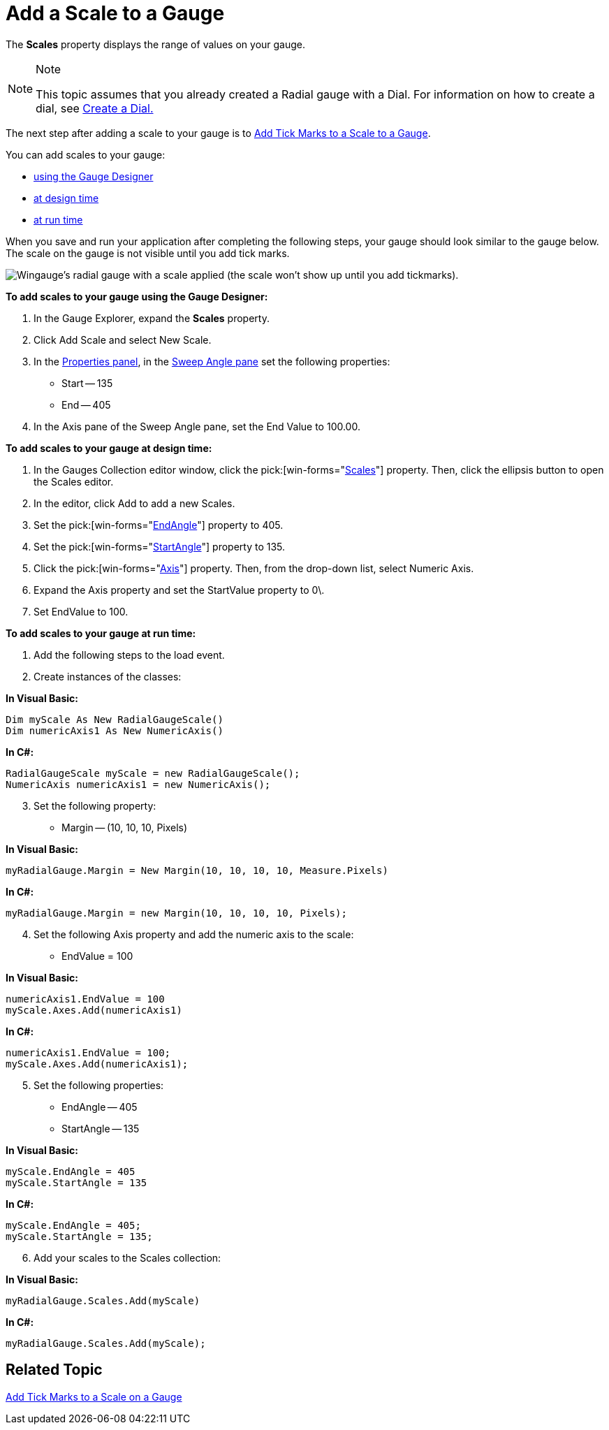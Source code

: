 ﻿////

|metadata|
{
    "name": "wingauge-add-a-scale-to-a-gauge",
    "controlName": ["WinGauge"],
    "tags": ["Charting"],
    "guid": "{059E97D3-F0CA-48E8-B002-303C46ED7712}",  
    "buildFlags": [],
    "createdOn": "0001-01-01T00:00:00Z"
}
|metadata|
////

= Add a Scale to a Gauge

The *Scales* property displays the range of values on your gauge.

.Note
[NOTE]
====
This topic assumes that you already created a Radial gauge with a Dial. For information on how to create a dial, see link:wingauge-create-a-dial.html[Create a Dial.]
====

The next step after adding a scale to your gauge is to link:wingauge-add-tick-marks-to-a-scale-on-a-gauge.html[Add Tick Marks to a Scale to a Gauge].

You can add scales to your gauge:

* <<gaugeDesigner,using the Gauge Designer>>
* <<designTime,at design time>>
* <<runTime,at run time>>

When you save and run your application after completing the following steps, your gauge should look similar to the gauge below. The scale on the gauge is not visible until you add tick marks.

image::images/Gauge_Add_Dial_01.png[Wingauge's radial gauge with a scale applied (the scale won't show up until you add tickmarks).]

[[gaugeDesigner]]
*To add scales to your gauge using the Gauge Designer:*

[start=1]
. In the Gauge Explorer, expand the *Scales* property.
[start=2]
. Click Add Scale and select New Scale.
[start=3]
. In the link:wingauge-properties-panel.html[Properties panel], in the link:wingauge-sweep-angle-pane.html[Sweep Angle pane] set the following properties:

** Start -- 135
** End -- 405

[start=4]
. In the Axis pane of the Sweep Angle pane, set the End Value to 100.00.

[[designTime]]
*To add scales to your gauge at design time:*

[start=1]
. In the Gauges Collection editor window, click the  pick:[win-forms="link:{ApiPlatform}win.ultrawingauge{ApiVersion}~infragistics.ultragauge.resources.radialgauge~scales.html[Scales]"]  property. Then, click the ellipsis button to open the Scales editor.
[start=2]
. In the editor, click Add to add a new Scales.
[start=3]
. Set the  pick:[win-forms="link:{ApiPlatform}win.ultrawingauge{ApiVersion}~infragistics.ultragauge.resources.radialgaugescale~endangle.html[EndAngle]"]  property to 405.
[start=4]
. Set the  pick:[win-forms="link:{ApiPlatform}win.ultrawingauge{ApiVersion}~infragistics.ultragauge.resources.radialgaugescale~startangle.html[StartAngle]"]  property to 135.
[start=5]
. Click the  pick:[win-forms="link:{ApiPlatform}win.ultrawingauge{ApiVersion}~infragistics.ultragauge.resources.axis.html[Axis]"]  property. Then, from the drop-down list, select Numeric Axis.
[start=6]
. Expand the Axis property and set the StartValue property to 0\.
[start=7]
. Set EndValue to 100.

[[runTime]]
*To add scales to your gauge at run time:*

[start=1]
. Add the following steps to the load event.
[start=2]
. Create instances of the classes:

*In Visual Basic:*

----
Dim myScale As New RadialGaugeScale()
Dim numericAxis1 As New NumericAxis()
----

*In C#:*

----
RadialGaugeScale myScale = new RadialGaugeScale();
NumericAxis numericAxis1 = new NumericAxis();
----

[start=3]
. Set the following property:

** Margin -- (10, 10, 10, Pixels)

*In Visual Basic:*

----
myRadialGauge.Margin = New Margin(10, 10, 10, 10, Measure.Pixels)
----

*In C#:*

----
myRadialGauge.Margin = new Margin(10, 10, 10, 10, Pixels);
----

[start=4]
. Set the following Axis property and add the numeric axis to the scale:

** EndValue = 100

*In Visual Basic:*

----
numericAxis1.EndValue = 100
myScale.Axes.Add(numericAxis1)
----

*In C#:*

----
numericAxis1.EndValue = 100;
myScale.Axes.Add(numericAxis1);
----

[start=5]
. Set the following properties:

** EndAngle -- 405
** StartAngle -- 135

*In Visual Basic:*

----
myScale.EndAngle = 405
myScale.StartAngle = 135
----

*In C#:*

----
myScale.EndAngle = 405;
myScale.StartAngle = 135;
----

[start=6]
. Add your scales to the Scales collection:

*In Visual Basic:*

----
myRadialGauge.Scales.Add(myScale)
----

*In C#:*

----
myRadialGauge.Scales.Add(myScale);
----

== Related Topic

link:wingauge-add-tick-marks-to-a-scale-on-a-gauge.html[Add Tick Marks to a Scale on a Gauge]
